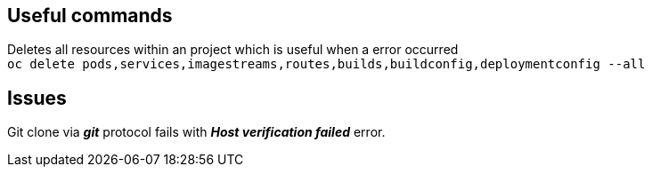 ## Useful commands
Deletes all resources within an project which is useful when a error occurred +
`oc delete pods,services,imagestreams,routes,builds,buildconfig,deploymentconfig --all`

## Issues
Git clone via *_git_* protocol fails with *_Host verification failed_* error. +
